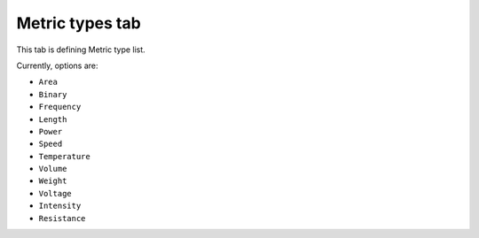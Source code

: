 Metric types tab
================

This tab is defining Metric type list.

Currently, options are:

- ``Area``
- ``Binary``
- ``Frequency``
- ``Length``
- ``Power``
- ``Speed`` 
- ``Temperature``
- ``Volume`` 
- ``Weight``
- ``Voltage``
- ``Intensity``
- ``Resistance``